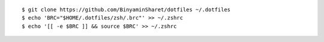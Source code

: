 ::

    $ git clone https://github.com/BinyaminSharet/dotfiles ~/.dotfiles
    $ echo 'BRC="$HOME/.dotfiles/zsh/.brc"' >> ~/.zshrc
    $ echo '[[ -e $BRC ]] && source $BRC' >> ~/.zshrc
